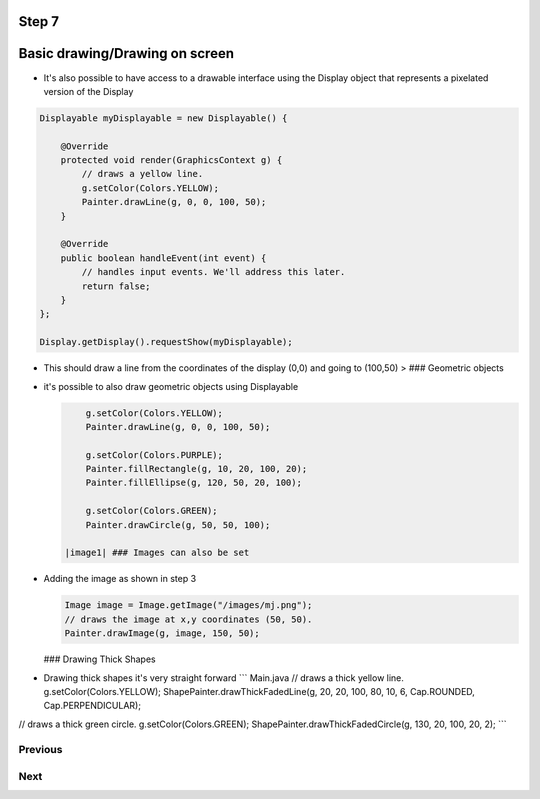 Step 7
======

Basic drawing/Drawing on screen
===============================

-  It's also possible to have access to a drawable interface using the
   Display object that represents a pixelated version of the Display

.. code:: java

    Displayable myDisplayable = new Displayable() {

        @Override
        protected void render(GraphicsContext g) {
            // draws a yellow line.
            g.setColor(Colors.YELLOW);
            Painter.drawLine(g, 0, 0, 100, 50);
        }

        @Override
        public boolean handleEvent(int event) {
            // handles input events. We'll address this later.
            return false;
        }
    };

    Display.getDisplay().requestShow(myDisplayable);

-  This should draw a line from the coordinates of the display (0,0) and
   going to (100,50) > |image0| ### Geometric objects
-  it's possible to also draw geometric objects using Displayable

   .. code:: java

           g.setColor(Colors.YELLOW);
           Painter.drawLine(g, 0, 0, 100, 50);

           g.setColor(Colors.PURPLE);
           Painter.fillRectangle(g, 10, 20, 100, 20);
           Painter.fillEllipse(g, 120, 50, 20, 100);

           g.setColor(Colors.GREEN);
           Painter.drawCircle(g, 50, 50, 100);

       |image1| ### Images can also be set

-  Adding the image as shown in step 3

   .. code:: java

       Image image = Image.getImage("/images/mj.png");
       // draws the image at x,y coordinates (50, 50).
       Painter.drawImage(g, image, 150, 50);

   |image2| ### Drawing Thick Shapes
-  Drawing thick shapes it's very straight forward \`\`\` Main.java //
   draws a thick yellow line. g.setColor(Colors.YELLOW);
   ShapePainter.drawThickFadedLine(g, 20, 20, 100, 80, 10, 6,
   Cap.ROUNDED, Cap.PERPENDICULAR);

// draws a thick green circle. g.setColor(Colors.GREEN);
ShapePainter.drawThickFadedCircle(g, 130, 20, 100, 20, 2); \`\`\`
|image3|

Previous
~~~~~~~~

Next
~~~~

.. |image0| image:: images/drawline.PNG
.. |image1| image:: images/geometry.png
.. |image2| image:: images/imagedrawable.png
.. |image3| image:: images/thickshapes.png
